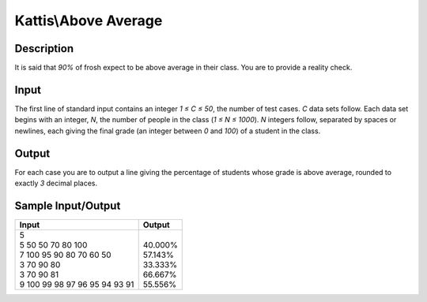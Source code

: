 Kattis\\Above Average
=====================

Description
-----------

It is said that `90%` of frosh expect to be above average in their class. You are to provide a reality check.

Input
-----

The first line of standard input contains an integer `1 ≤ C ≤ 50`, the number of test cases. `C` data sets follow. Each data set begins with an integer, `N`, the number of people in the class (`1 ≤ N ≤ 1000`). `N` integers follow, separated by spaces or newlines, each giving the final grade (an integer between `0` and `100`) of a student in the class.

Output
------

For each case you are to output a line giving the percentage of students whose grade is above average, rounded to exactly `3` decimal places.

Sample Input/Output
-------------------

.. csv-table::
    :header: Input, Output

    "| 5
    | 5 50 50 70 80 100
    | 7 100 95 90 80 70 60 50
    | 3 70 90 80
    | 3 70 90 81
    | 9 100 99 98 97 96 95 94 93 91", "| 
    | 40.000%
    | 57.143%
    | 33.333%
    | 66.667%
    | 55.556%"